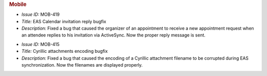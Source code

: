 .. uncomment for next release (3.20.0)

   Zextras Suite Changelog - Release 3.19.0
   ========================================

      Release Date: Oct 30, 2023

.. rubric:: Mobile

* *Issue ID:* MOB-419

* *Title:* EAS Calendar invitation reply bugfix

* *Description:* Fixed a bug that caused the organizer of an appointment to receive a new appointment request when an attendee replies to his invitation via ActiveSync. Now the proper reply message is sent.

..

* *Issue ID:* MOB-415

* *Title:* Cyrillic attachments encoding bugfix

* *Description:* Fixed a bug that caused the encoding of a Cyrillic attachment
  filename to be corrupted during EAS synchronization. Now the filenames are
  displayed properly.
